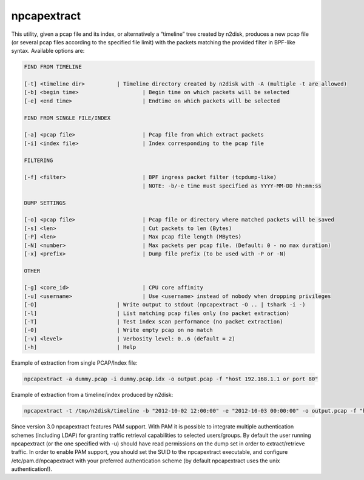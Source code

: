 npcapextract
============

This utility, given a pcap file and its index, or alternatively a “timeline” tree created by n2disk, produces a new pcap file (or several pcap files according to the specified file limit) with the packets matching the provided filter in BPF-like syntax. Available options are:

.. code-block:: text

   FIND FROM TIMELINE
   
   [-t] <timeline dir>		| Timeline directory created by n2disk with -A (multiple -t are allowed)
   [-b] <begin time>			| Begin time on which packets will be selected
   [-e] <end time>			| Endtime on which packets will be selected
   
   FIND FROM SINGLE FILE/INDEX
   
   [-a] <pcap file>			| Pcap file from which extract packets
   [-i] <index file>			| Index corresponding to the pcap file
   
   FILTERING
   
   [-f] <filter>			| BPF ingress packet filter (tcpdump-like)
   					| NOTE: -b/-e time must specified as YYYY-MM-DD hh:mm:ss
   
   DUMP SETTINGS
   
   [-o] <pcap file>			| Pcap file or directory where matched packets will be saved
   [-s] <len>				| Cut packets to len (Bytes)
   [-P] <len>				| Max pcap file length (MBytes)
   [-N] <number>			| Max packets per pcap file. (Default: 0 - no max duration)
   [-x] <prefix>			| Dump file prefix (to be used with -P or -N)
   
   OTHER
   
   [-g] <core_id>			| CPU core affinity
   [-u] <username>			| Use <username> instead of nobody when dropping privileges
   [-O]				| Write output to stdout (npcapextract -O .. | tshark -i -)
   [-l]				| List matching pcap files only (no packet extraction)
   [-T]				| Test index scan performance (no packet extraction)
   [-0]				| Write empty pcap on no match
   [-v] <level>			| Verbosity level: 0..6 (default = 2)
   [-h]				| Help

Example of extraction from single PCAP/Index file:

.. code-block:: console

   npcapextract -a dummy.pcap -i dummy.pcap.idx -o output.pcap -f "host 192.168.1.1 or port 80"

Example of extraction from a timeline/index produced by n2disk:

.. code-block:: console

   npcapextract -t /tmp/n2disk/timeline -b "2012-10-02 12:00:00" -e "2012-10-03 00:00:00" -o output.pcap -f "host 192.168.1.1 and port 80"

Since version 3.0 npcapextract features PAM support. With PAM it is possible to integrate multiple authentication schemes (including LDAP) for granting traffic retrieval capabilities to selected users/groups. By default the user running npcapextract (or the one specified with -u) should have read permissions on the dump set in order to extract/retrieve traffic. In order to enable PAM support, you should set the SUID to the npcapextract executable, and configure /etc/pam.d/npcapextract with your preferred authentication scheme (by default npcapextract uses the unix authentication!).

